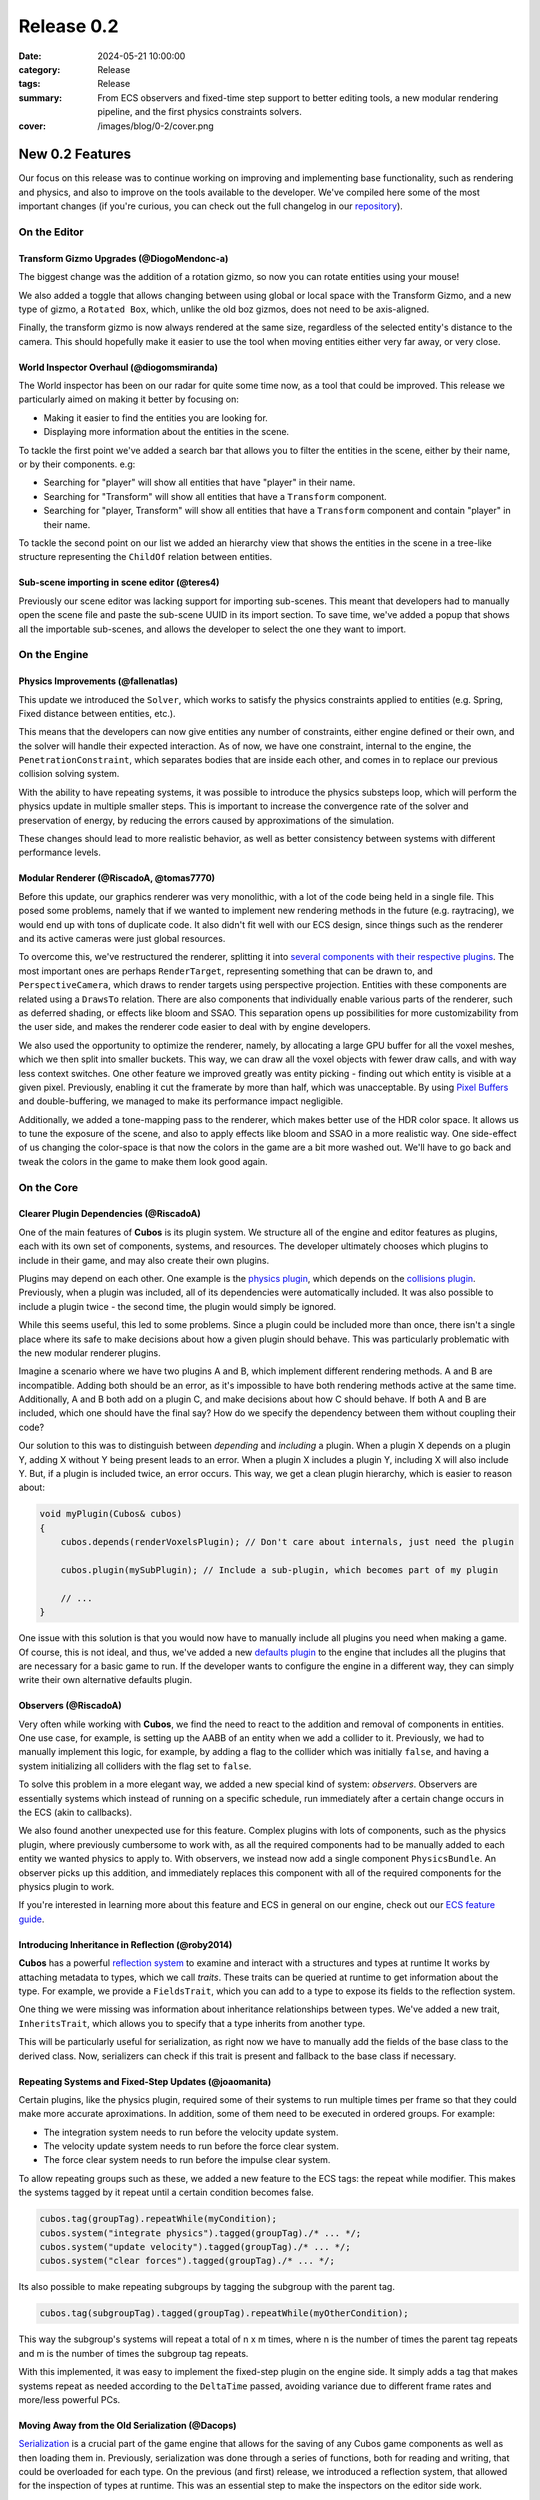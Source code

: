 Release 0.2
###########

:date: 2024-05-21 10:00:00
:category: Release
:tags: Release
:summary: From ECS observers and fixed-time step support to better editing tools, a new modular rendering pipeline, and the first physics constraints solvers.
:cover: /images/blog/0-2/cover.png

.. role:: dim
    :class: m-text m-dim

New 0.2 Features
================

Our focus on this release was to continue working on improving and implementing base functionality, such as rendering and physics, and also to improve on the tools available to the developer.
We've compiled here some of the most important changes (if you're curious, you can check out the full changelog in our `repository <https://github.com/GameDevTecnico/cubos/blob/main/CHANGELOG.md>`_).

On the Editor
-------------

Transform Gizmo Upgrades :dim:`(@DiogoMendonc-a)`
~~~~~~~~~~~~~~~~~~~~~~~~~~~~~~~~~~~~~~~~~~~~~~~~~

The biggest change was the addition of a rotation gizmo, so now you can rotate entities using your mouse!

We also added a toggle that allows changing between using global or local space with the Transform Gizmo,
and a new type of gizmo, a ``Rotated Box``, which, unlike the old boz gizmos, does not need to be axis-aligned.

Finally, the transform gizmo is now always rendered at the same size, regardless of the selected entity's distance to the camera.
This should hopefully make it easier to use the tool when moving entities either very far away, or very close.

.. image:: /images/blog/0-2/transform_gizmo.gif

World Inspector Overhaul :dim:`(@diogomsmiranda)`
~~~~~~~~~~~~~~~~~~~~~~~~~~~~~~~~~~~~~~~~~~~~~~~~~

The World inspector has been on our radar for quite some time now, as a tool that could be improved.
This release we particularly aimed on making it better by focusing on:

* Making it easier to find the entities you are looking for.
* Displaying more information about the entities in the scene.

To tackle the first point we've added a search bar that allows you to filter the entities in the scene, either by their name, or by their components. e.g:

* Searching for "player" will show all entities that have "player" in their name.
* Searching for "Transform" will show all entities that have a ``Transform`` component.
* Searching for "player, Transform" will show all entities that have a ``Transform`` component and contain "player" in their name.

To tackle the second point on our list we added an hierarchy view that shows the entities in the scene in a tree-like structure representing the ``ChildOf`` relation between entities.

.. image:: /images/blog/0-2/world_inspector.gif

Sub-scene importing in scene editor :dim:`(@teres4)`
~~~~~~~~~~~~~~~~~~~~~~~~~~~~~~~~~~~~~~~~~~~~~~~~~~~~

Previously our scene editor was lacking support for importing sub-scenes.
This meant that developers had to manually open the scene file and paste the sub-scene UUID in its import section.
To save time, we've added a popup that shows all the importable sub-scenes, and allows the developer to select the one they want to import.

.. image:: /images/blog/0-2/scene_editor.gif

On the Engine
-------------

Physics Improvements :dim:`(@fallenatlas)`
~~~~~~~~~~~~~~~~~~~~~~~~~~~~~~~~~~~~~~~~~~

This update we introduced the ``Solver``, which works to satisfy the physics constraints applied to entities (e.g. Spring, Fixed distance between entities, etc.).

This means that the developers can now give entities any number of constraints, either engine defined or their own, and the solver will handle their expected interaction.
As of now, we have one constraint, internal to the engine, the ``PenetrationConstraint``, which separates bodies that are inside each other, and comes in to replace our previous collision solving system.

With the ability to have repeating systems, it was possible to introduce the physics substeps loop, which
will perform the physics update in multiple smaller steps. This is important to increase the convergence rate of the solver and preservation of energy, by reducing the errors caused by approximations of the simulation.

These changes should lead to more realistic behavior, as well as better consistency between systems with different performance levels.

.. image:: /images/blog/0-2/complex_physics_sample.gif

Modular Renderer :dim:`(@RiscadoA, @tomas7770)`
~~~~~~~~~~~~~~~~~~~~~~~~~~~~~~~~~~~~~~~~~~~~~~~

Before this update, our graphics renderer was very monolithic, with a lot of the code being held in a single file. This posed some problems,
namely that if we wanted to implement new rendering methods in the future (e.g. raytracing), we would end up with tons of duplicate code.
It also didn't fit well with our ECS design, since things such as the renderer and its active cameras were just global resources.

To overcome this, we've restructured the renderer, splitting it into `several components with their respective plugins <https://gamedevtecnico.github.io/cubos/docs/group__render-plugins.html>`_. The most important ones
are perhaps ``RenderTarget``, representing something that can be drawn to, and ``PerspectiveCamera``, which draws to render targets using perspective projection.
Entities with these components are related using a ``DrawsTo`` relation. There are also components that individually enable various parts of the renderer,
such as deferred shading, or effects like bloom and SSAO. This separation opens up possibilities for more customizability from the user side,
and makes the renderer code easier to deal with by engine developers.

We also used the opportunity to optimize the renderer, namely, by allocating a large GPU buffer for all the voxel meshes, which we then split into smaller buckets.
This way, we can draw all the voxel objects with fewer draw calls, and with way less context switches.
One other feature we improved greatly was entity picking - finding out which entity is visible at a given pixel. Previously, enabling it cut the framerate by more than half, which was unacceptable.
By using `Pixel Buffers <https://www.khronos.org/opengl/wiki/Pixel_Buffer_Object>`_ and double-buffering, we managed to make its performance impact negligible.

.. image:: /images/blog/0-2/scraps_vs_zombies_new_renderer.png

Additionally, we added a tone-mapping pass to the renderer, which makes better use of the HDR color space. It allows us to tune the exposure of the scene, and also to apply effects like bloom and SSAO in a more realistic way.
One side-effect of us changing the color-space is that now the colors in the game are a bit more washed out. We'll have to go back and tweak the colors in the game to make them look good again.

On the Core
-----------

Clearer Plugin Dependencies :dim:`(@RiscadoA)`
~~~~~~~~~~~~~~~~~~~~~~~~~~~~~~~~~~~~~~~~~~~~~~

One of the main features of **Cubos** is its plugin system. We structure all of the engine and editor features as plugins, each with its own set of components, systems, and resources.
The developer ultimately chooses which plugins to include in their game, and may also create their own plugins.

Plugins may depend on each other. One example is the `physics plugin <https://gamedevtecnico.github.io/cubos/docs/group__physics-plugin.html>`_, which depends on the `collisions plugin <https://gamedevtecnico.github.io/cubos/docs/group__collisions-plugin.html>`_.
Previously, when a plugin was included, all of its dependencies were automatically included. It was also possible to include a plugin twice - the second time, the plugin would simply be ignored.

While this seems useful, this led to some problems. Since a plugin could be included more than once, there isn't a single place where its safe to make decisions about how a given plugin should behave.
This was particularly problematic with the new modular renderer plugins.

Imagine a scenario where we have two plugins A and B, which implement different rendering methods.
A and B are incompatible. Adding both should be an error, as it's impossible to have both rendering methods active at the same time.
Additionally, A and B both add on a plugin C, and make decisions about how C should behave. If both A and B are included, which one should have the final say?
How do we specify the dependency between them without coupling their code?

Our solution to this was to distinguish between *depending* and *including* a plugin. When a plugin X depends on a plugin Y, adding X without Y being present leads to an error.
When a plugin X includes a plugin Y, including X will also include Y. But, if a plugin is included twice, an error occurs.
This way, we get a clean plugin hierarchy, which is easier to reason about:

.. code-block:: cpp

    void myPlugin(Cubos& cubos)
    {
        cubos.depends(renderVoxelsPlugin); // Don't care about internals, just need the plugin
        
        cubos.plugin(mySubPlugin); // Include a sub-plugin, which becomes part of my plugin

        // ...
    }

One issue with this solution is that you would now have to manually include all plugins you need when making a game.
Of course, this is not ideal, and thus, we've added a new `defaults plugin <https://gamedevtecnico.github.io/cubos/docs/group__defaults-plugin.html>`_ to the engine that includes all the plugins that are necessary for a basic game to run.
If the developer wants to configure the engine in a different way, they can simply write their own alternative defaults plugin.

Observers :dim:`(@RiscadoA)`
~~~~~~~~~~~~~~~~~~~~~~~~~~~~

Very often while working with **Cubos**, we find the need to react to the addition and removal of components in entities.
One use case, for example, is setting up the AABB of an entity when we add a collider to it.
Previously, we had to manually implement this logic, for example, by adding a flag to the collider which was initially ``false``, and having a system initializing all colliders with the flag set to ``false``.

To solve this problem in a more elegant way, we added a new special kind of system: *observers*. Observers are essentially systems which instead of running on a specific schedule, run immediately after a certain change occurs in the ECS (akin to callbacks).

We also found another unexpected use for this feature. Complex plugins with lots of components, such as the physics plugin, where previously cumbersome to work with, as all the required components had to be manually added to each entity we wanted physics to apply to.
With observers, we instead now add a single component ``PhysicsBundle``. An observer picks up this addition, and immediately replaces this component with all of the required components for the physics plugin to work.

If you're interested in learning more about this feature and ECS in general on our engine, check out our `ECS feature guide <https://gamedevtecnico.github.io/cubos/docs/features-ecs.html>`_.

Introducing Inheritance in Reflection :dim:`(@roby2014)`
~~~~~~~~~~~~~~~~~~~~~~~~~~~~~~~~~~~~~~~~~~~~~~~~~~~~~~~~

**Cubos** has a powerful `reflection system <https://gamedevtecnico.github.io/cubos/docs/group__core-reflection.html>`_ to examine and interact with a structures and types at runtime
It works by attaching metadata to types, which we call *traits*. These traits can be queried at runtime to get information about the type.
For example, we provide a ``FieldsTrait``, which you can add to a type to expose its fields to the reflection system.

One thing we were missing was information about inheritance relationships between types.
We've added a new trait, ``InheritsTrait``, which allows you to specify that a type inherits from another type.

This will be particularly useful for serialization, as right now we have to manually add the fields of the base class to the derived class. Now, serializers can check if this trait is present and fallback to the base class if necessary.

Repeating Systems and Fixed-Step Updates :dim:`(@joaomanita)`
~~~~~~~~~~~~~~~~~~~~~~~~~~~~~~~~~~~~~~~~~~~~~~~~~~~~~~~~~~~~~

Certain plugins, like the physics plugin, required some of their systems to run multiple times per frame so that they could make more accurate
aproximations. In addition, some of them need to be executed in ordered groups. For example:

* The integration system needs to run before the velocity update system.
* The velocity update system needs to run before the force clear system.
* The force clear system needs to run before the impulse clear system.

To allow repeating groups such as these, we added a new feature to the ECS tags: the repeat while modifier. This makes the systems tagged by it repeat until a certain condition becomes false.

.. code-block:: cpp

    cubos.tag(groupTag).repeatWhile(myCondition);
    cubos.system("integrate physics").tagged(groupTag)./* ... */;
    cubos.system("update velocity").tagged(groupTag)./* ... */;
    cubos.system("clear forces").tagged(groupTag)./* ... */;

Its also possible to make repeating subgroups by tagging the subgroup with the parent tag.

.. code-block:: cpp

    cubos.tag(subgroupTag).tagged(groupTag).repeatWhile(myOtherCondition);

This way the subgroup's systems will repeat a total of n x m times, where n is the number of times the parent tag repeats and m is the number of times the subgroup tag repeats.

With this implemented, it was easy to implement the fixed-step plugin on the engine side. It simply adds a tag that makes systems repeat as needed according to
the ``DeltaTime`` passed, avoiding variance due to different frame rates and more/less powerful PCs.

Moving Away from the Old Serialization :dim:`(@Dacops)`
~~~~~~~~~~~~~~~~~~~~~~~~~~~~~~~~~~~~~~~~~~~~~~~~~~~~~~~

`Serialization <https://gamedevtecnico.github.io/cubos/docs/group__core-data-ser.html>`_ is a crucial part of the game engine that allows for the saving of any Cubos game components as well as then loading them in.
Previously, serialization was done through a series of functions, both for reading and writing, that could be overloaded for each type.
On the previous (and first) release, we introduced a reflection system, that allowed for the inspection of types at runtime. This was an essential step to make the inspectors on the editor side work.

But with this new system, we now had two sources of truth for the types, the reflection system and the serialization system.
To solve this, we decided to change the serialization system to use the reflection system, and thus, not force the developer to write serialization code for each type.

On this release, we've finally finished this transition, by replacing serialization by direct stream manipulation in places where performance was more of a concern, such as voxel object saving/loading; and by replacing the serialization methods by reflection in other places, such as the input bindings.

Next Steps
==========

We're very happy with the progress we've made on this release. The engine is becoming more and more powerful, and we were able to create a full game with it in a week!

For the next release, which should be out in July, we'll be focusing on expanding the engine's capabilities, as it is currently missing some key features, such as:

* A **standalone editor application**. Our tools are currently integrated into the games themselves which is not ideal.
* **Audio support**, as there's no sound at all in the engine right now.
* An initial **UI plugin**, which can render images, text and handle buttons.
* Actual **voxel collisions**, as we currently only check the bounding boxes.
* Basic **rigidbody physics**, with rotation and friction.
* **Shadows, transparency** and other rendering features.
* **Raycasting**.
* **Networking** utilities, to allow for online multiplayer games.
* **Web-support**, so that games can be played in the browser.
* **C API**, so that we can use the engine from other languages (scripts!).
* **Better editor tools**.

You can check out the full list of stuff we want to get done in the `milestone <https://github.com/GameDevTecnico/cubos/milestone/26>`_ for the next release.

We're currently a team of 10 people, and **we're looking to expand**! If you're interested in joining us, or just want to learn more about the project, join our `Discord server <https://discord.gg/WjTtcNTRqD>`_!
